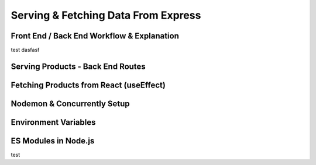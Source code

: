 Serving & Fetching Data From Express
=====

.. _serving-and-fetching-data-from-express:

Front End / Back End Workflow & Explanation
------------

test dasfasf

Serving Products - Back End Routes
----------------

Fetching Products from React (useEffect)
------------

Nodemon & Concurrently Setup
----------------

Environment Variables
------------

ES Modules in Node.js
----------------
test